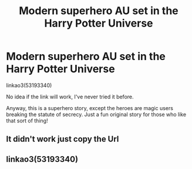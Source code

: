 #+TITLE: Modern superhero AU set in the Harry Potter Universe

* Modern superhero AU set in the Harry Potter Universe
:PROPERTIES:
:Author: Ocyanea
:Score: 3
:DateUnix: 1579141407.0
:DateShort: 2020-Jan-16
:FlairText: Self-Promotion
:END:
linkao3(53193340)

No idea if the link will work, I've never tried it before.

Anyway, this is a superhero story, except the heroes are magic users breaking the statute of secrecy. Just a fun original story for those who like that sort of thing!


** It didn't work just copy the Url
:PROPERTIES:
:Author: KidCoheed
:Score: 1
:DateUnix: 1579153579.0
:DateShort: 2020-Jan-16
:END:


** linkao3(53193340)
:PROPERTIES:
:Author: YOB1997
:Score: 0
:DateUnix: 1579185177.0
:DateShort: 2020-Jan-16
:END:
